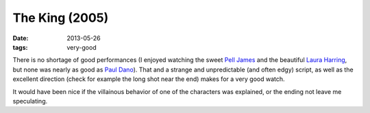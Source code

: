 The King (2005)
===============

:date: 2013-05-26
:tags: very-good



There is no shortage of good performances (I enjoyed watching the
sweet `Pell James`__ and the beautiful `Laura Harring`__, but none was
nearly as good as `Paul Dano`__). That and a strange and unpredictable
(and often edgy) script, as well as the excellent direction (check for
example the long shot near the end) makes for a very good watch.

It would have been nice if the villainous behavior of one of the
characters was explained, or the ending not leave me speculating.


__ http://en.wikipedia.org/wiki/Pell_James
__ http://en.wikipedia.org/wiki/Laura_Harring
__ http://en.wikipedia.org/wiki/Paul_Dano
